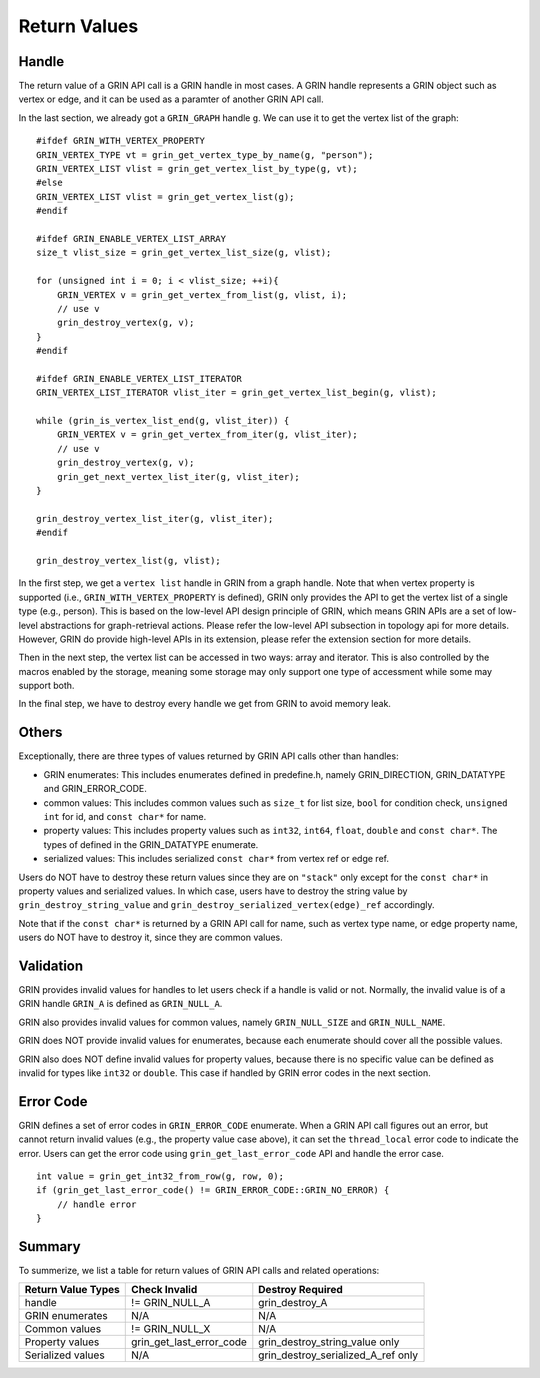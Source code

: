 Return Values
--------------
Handle
^^^^^^^^^^
The return value of a GRIN API call is a GRIN handle in most cases.
A GRIN handle represents a GRIN object such as vertex or edge, and
it can be used as a paramter of another GRIN API call.

In the last section, we already got a ``GRIN_GRAPH`` handle ``g``.
We can use it to get the vertex list of the graph:

::

    #ifdef GRIN_WITH_VERTEX_PROPERTY
    GRIN_VERTEX_TYPE vt = grin_get_vertex_type_by_name(g, "person");
    GRIN_VERTEX_LIST vlist = grin_get_vertex_list_by_type(g, vt);
    #else
    GRIN_VERTEX_LIST vlist = grin_get_vertex_list(g);
    #endif

    #ifdef GRIN_ENABLE_VERTEX_LIST_ARRAY
    size_t vlist_size = grin_get_vertex_list_size(g, vlist);

    for (unsigned int i = 0; i < vlist_size; ++i){
        GRIN_VERTEX v = grin_get_vertex_from_list(g, vlist, i);
        // use v 
        grin_destroy_vertex(g, v);
    } 
    #endif

    #ifdef GRIN_ENABLE_VERTEX_LIST_ITERATOR
    GRIN_VERTEX_LIST_ITERATOR vlist_iter = grin_get_vertex_list_begin(g, vlist);

    while (grin_is_vertex_list_end(g, vlist_iter)) {
        GRIN_VERTEX v = grin_get_vertex_from_iter(g, vlist_iter);
        // use v 
        grin_destroy_vertex(g, v);
        grin_get_next_vertex_list_iter(g, vlist_iter);
    } 
    
    grin_destroy_vertex_list_iter(g, vlist_iter);
    #endif

    grin_destroy_vertex_list(g, vlist);

In the first step, we get a ``vertex list`` handle in GRIN from a graph handle.
Note that when vertex property is supported (i.e., ``GRIN_WITH_VERTEX_PROPERTY`` is defined),
GRIN only provides the API to get the vertex list of a single type (e.g., person).
This is based on the low-level API design principle of GRIN, which means GRIN APIs
are a set of low-level abstractions for graph-retrieval actions. Please refer the
low-level API subsection in topology api for more details.
However, GRIN do provide high-level APIs in its extension, please refer the extension
section for more details.

Then in the next step, the vertex list can be accessed in two ways: array and iterator.
This is also controlled by the macros enabled by the storage, meaning some storage may
only support one type of accessment while some may support both.

In the final step, we have to destroy every handle we get from GRIN to avoid memory leak.

Others
^^^^^^
Exceptionally, there are three types of values returned by GRIN API calls other than handles:

- GRIN enumerates: This includes enumerates defined in predefine.h, namely GRIN_DIRECTION, GRIN_DATATYPE and GRIN_ERROR_CODE.
- common values: This includes common values such as ``size_t`` for list size, ``bool`` for condition check, ``unsigned int`` for id, and ``const char*`` for name.
- property values: This includes property values such as ``int32``, ``int64``, ``float``, ``double`` and ``const char*``. The types of defined in the GRIN_DATATYPE enumerate.
- serialized values: This includes serialized ``const char*`` from vertex ref or edge ref.

Users do NOT have to destroy these return values since they are on ``"stack"`` only except for 
the ``const char*`` in property values and serialized values.
In which case, users have to destroy the string value by ``grin_destroy_string_value`` and ``grin_destroy_serialized_vertex(edge)_ref`` accordingly.

Note that if the ``const char*`` is returned by a GRIN API call for name, such as vertex type name,
or edge property name, users do NOT have to destroy it, since they are common values.

Validation
^^^^^^^^^^
GRIN provides invalid values for handles to let users check if a handle is valid or not.
Normally, the invalid value is of a GRIN handle ``GRIN_A`` is defined as ``GRIN_NULL_A``.

GRIN also provides invalid values for common values, namely ``GRIN_NULL_SIZE`` and ``GRIN_NULL_NAME``.

GRIN does NOT provide invalid values for enumerates, because each enumerate should cover all the possible
values.

GRIN also does NOT define invalid values for property values, because there is no specific value can
be defined as invalid for types like ``int32`` or ``double``. This case if handled by GRIN error codes
in the next section.

Error Code
^^^^^^^^^^
GRIN defines a set of error codes in ``GRIN_ERROR_CODE`` enumerate.
When a GRIN API call figures out an error, but cannot return invalid values (e.g., the property value case
above), it can set the ``thread_local`` error code to indicate the error.
Users can get the error code using ``grin_get_last_error_code`` API and handle the error case.

::

    int value = grin_get_int32_from_row(g, row, 0);
    if (grin_get_last_error_code() != GRIN_ERROR_CODE::GRIN_NO_ERROR) {
        // handle error
    }

Summary
^^^^^^^
To summerize, we list a table for return values of GRIN API calls and related operations:

=================== =========================== =================
Return Value Types  Check Invalid               Destroy Required
=================== =========================== =================
handle              != GRIN_NULL_A              grin_destroy_A
GRIN enumerates     N/A                         N/A
Common values       != GRIN_NULL_X              N/A
Property values     grin_get_last_error_code    grin_destroy_string_value only
Serialized values   N/A                         grin_destroy_serialized_A_ref only
=================== =========================== =================
